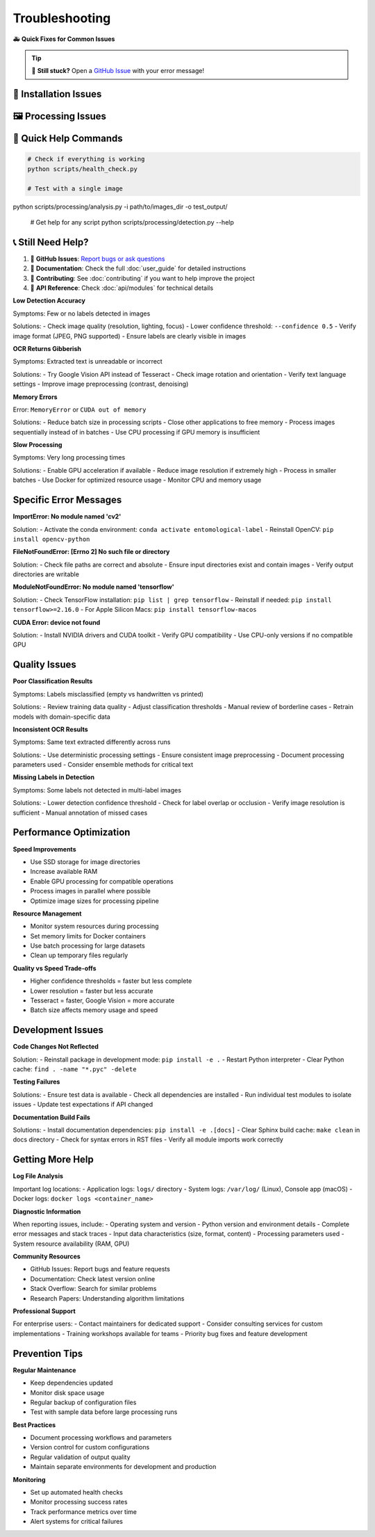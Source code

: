 Troubleshooting
===============

🚑 **Quick Fixes for Common Issues**

.. tip::
   💬 **Still stuck?** Open a `GitHub Issue <https://github.com/your-repo/entomological-label-information-extraction/issues>`_ with your error message!

🔧 Installation Issues
-----------------------

.. dropdown:: 🐳 "Docker not found" or "command not found"

   **Problem**: Docker isn't installed or running
   
   **Quick Fix**:
   
   - 🍎 **macOS/Windows**: Download Docker Desktop from https://docker.com and start it
   - 🐧 **Linux**: ``sudo apt install docker.io && sudo systemctl start docker``
   - 🔒 **Linux permissions**: ``sudo usermod -aG docker $USER`` then log out/in

.. dropdown:: 🐍 "Conda environment creation failed"

   **Problem**: Can't create the Python environment
   
   **Quick Fix**:
   
   .. code-block:: bash
      
      # Make sure you're in the right directory
      cd entomological-label-information-extraction
      
      # Update conda and retry
      conda update conda
      conda env create -f environment.yml --force

.. dropdown:: 💻 "Python/pip command not found"

   **Problem**: Python isn't in your PATH
   
   **Quick Fix**:
   
   - Make sure you activated the environment: ``conda activate entomological-label``
   - Try ``python3`` instead of ``python``
   - On Windows, use the Anaconda Prompt

🖼️ Processing Issues
------------------------

.. dropdown:: 🔍 "No labels detected" or "Empty results"

   **Problem**: The system isn't finding any labels in your images
   
   **Quick Fix**:
   
   - 📏 Check image quality: Are labels clearly visible?
   - 🔍 Try lowering detection confidence: ``--confidence 0.5``
   - 🖼️ Use single-label pipeline for pre-cropped labels
   - 📊 Check image format (JPEG/PNG work best)

.. dropdown:: 🤖 "OCR results are gibberish"

   **Problem**: Extracted text looks wrong or unreadable
   
   **Quick Fix**:
   
   - 🌐 Try Google Vision instead: ``--ocr-method google`` (more accurate)
   - 🔄 Check if labels need rotation correction
   - 🏷️ Make sure you're using SLI pipeline for individual labels
   - 🗺 Verify language settings match your labels

.. dropdown:: 💻 "Out of memory" or "CUDA errors"

   **Problem**: System runs out of memory during processing
   
   **Quick Fix**:
   
   - 🔋 Process fewer images at once
   - ⚙️ Use smaller batch sizes: ``--batch-size 8``
   - 💾 Close other applications to free memory
   - 🐳 Use Docker (better memory management)

🎁 Quick Help Commands
-------------------------

.. code-block:: bash

   # Check if everything is working
   python scripts/health_check.py
   
   # Test with a single image
python scripts/processing/analysis.py -i path/to/images_dir -o test_output/
   
   # Get help for any script
   python scripts/processing/detection.py --help

📞 Still Need Help?
----------------------

1. 💬 **GitHub Issues**: `Report bugs or ask questions <https://github.com/your-repo/entomological-label-information-extraction/issues>`_
2. 📖 **Documentation**: Check the full :doc:`user_guide` for detailed instructions
3. 🤝 **Contributing**: See :doc:`contributing` if you want to help improve the project
4. 🔧 **API Reference**: Check :doc:`api/modules` for technical details

**Low Detection Accuracy**

Symptoms: Few or no labels detected in images

Solutions:
- Check image quality (resolution, lighting, focus)
- Lower confidence threshold: ``--confidence 0.5``
- Verify image format (JPEG, PNG supported)
- Ensure labels are clearly visible in images

**OCR Returns Gibberish**

Symptoms: Extracted text is unreadable or incorrect

Solutions:
- Try Google Vision API instead of Tesseract
- Check image rotation and orientation
- Verify text language settings
- Improve image preprocessing (contrast, denoising)

**Memory Errors**

Error: ``MemoryError`` or ``CUDA out of memory``

Solutions:
- Reduce batch size in processing scripts
- Close other applications to free memory
- Process images sequentially instead of in batches
- Use CPU processing if GPU memory is insufficient

**Slow Processing**

Symptoms: Very long processing times

Solutions:
- Enable GPU acceleration if available
- Reduce image resolution if extremely high
- Process in smaller batches
- Use Docker for optimized resource usage
- Monitor CPU and memory usage

Specific Error Messages
-----------------------

**ImportError: No module named 'cv2'**

Solution:
- Activate the conda environment: ``conda activate entomological-label``
- Reinstall OpenCV: ``pip install opencv-python``

**FileNotFoundError: [Errno 2] No such file or directory**

Solution:
- Check file paths are correct and absolute
- Ensure input directories exist and contain images
- Verify output directories are writable

**ModuleNotFoundError: No module named 'tensorflow'**

Solution:
- Check TensorFlow installation: ``pip list | grep tensorflow``
- Reinstall if needed: ``pip install tensorflow>=2.16.0``
- For Apple Silicon Macs: ``pip install tensorflow-macos``

**CUDA Error: device not found**

Solution:
- Install NVIDIA drivers and CUDA toolkit
- Verify GPU compatibility
- Use CPU-only versions if no compatible GPU

Quality Issues
--------------

**Poor Classification Results**

Symptoms: Labels misclassified (empty vs handwritten vs printed)

Solutions:
- Review training data quality
- Adjust classification thresholds
- Manual review of borderline cases
- Retrain models with domain-specific data

**Inconsistent OCR Results**

Symptoms: Same text extracted differently across runs

Solutions:
- Use deterministic processing settings
- Ensure consistent image preprocessing
- Document processing parameters used
- Consider ensemble methods for critical text

**Missing Labels in Detection**

Symptoms: Some labels not detected in multi-label images

Solutions:
- Lower detection confidence threshold
- Check for label overlap or occlusion
- Verify image resolution is sufficient
- Manual annotation of missed cases

Performance Optimization
------------------------

**Speed Improvements**

- Use SSD storage for image directories
- Increase available RAM
- Enable GPU processing for compatible operations
- Process images in parallel where possible
- Optimize image sizes for processing pipeline

**Resource Management**

- Monitor system resources during processing
- Set memory limits for Docker containers
- Use batch processing for large datasets
- Clean up temporary files regularly

**Quality vs Speed Trade-offs**

- Higher confidence thresholds = faster but less complete
- Lower resolution = faster but less accurate
- Tesseract = faster, Google Vision = more accurate
- Batch size affects memory usage and speed

Development Issues
------------------

**Code Changes Not Reflected**

Solution:
- Reinstall package in development mode: ``pip install -e .``
- Restart Python interpreter
- Clear Python cache: ``find . -name "*.pyc" -delete``

**Testing Failures**

Solutions:
- Ensure test data is available
- Check all dependencies are installed
- Run individual test modules to isolate issues
- Update test expectations if API changed

**Documentation Build Fails**

Solutions:
- Install documentation dependencies: ``pip install -e .[docs]``
- Clear Sphinx build cache: ``make clean`` in docs directory
- Check for syntax errors in RST files
- Verify all module imports work correctly

Getting More Help
-----------------

**Log File Analysis**

Important log locations:
- Application logs: ``logs/`` directory
- System logs: ``/var/log/`` (Linux), Console app (macOS)
- Docker logs: ``docker logs <container_name>``

**Diagnostic Information**

When reporting issues, include:
- Operating system and version
- Python version and environment details
- Complete error messages and stack traces
- Input data characteristics (size, format, content)
- Processing parameters used
- System resource availability (RAM, GPU)

**Community Resources**

- GitHub Issues: Report bugs and feature requests
- Documentation: Check latest version online
- Stack Overflow: Search for similar problems
- Research Papers: Understanding algorithm limitations

**Professional Support**

For enterprise users:
- Contact maintainers for dedicated support
- Consider consulting services for custom implementations
- Training workshops available for teams
- Priority bug fixes and feature development

Prevention Tips
---------------

**Regular Maintenance**

- Keep dependencies updated
- Monitor disk space usage
- Regular backup of configuration files
- Test with sample data before large processing runs

**Best Practices**

- Document processing workflows and parameters
- Version control for custom configurations
- Regular validation of output quality
- Maintain separate environments for development and production

**Monitoring**

- Set up automated health checks
- Monitor processing success rates
- Track performance metrics over time
- Alert systems for critical failures